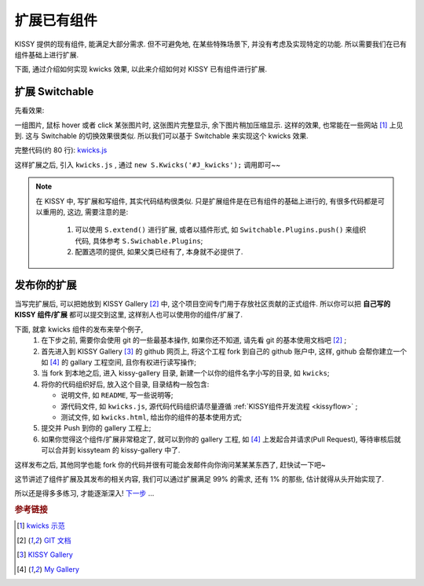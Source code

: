 .. _extendwidgets:


扩展已有组件
===============================================
KISSY 提供的现有组件, 能满足大部分需求. 但不可避免地, 在某些特殊场景下, 并没有考虑及实现特定的功能. 所以需要我们在已有组件基础上进行扩展.

下面, 通过介绍如何实现 kwicks 效果, 以此来介绍如何对 KISSY 已有组件进行扩展.


扩展 Switchable
----------------------

先看效果: 

.. raw:: html
   
    <div class="demo">
        <script src="demo/kwicks.js"></script>
        
        <style>
            .kwicks {
                width: 600px;
                height: 420px;
                overflow: hidden;
                position: relative;
            }
            .kwicks li {
                position: absolute;
                left: 0;
                top: 0;
                cursor: pointer;
            }
        </style>
        <div class="kwicks">
            <ul id="J_Kwicks">
                <li class="ks-switchable-trigger ks-switchable-panel"><img height="420" width="450" src="demo/assets/squidchef2.png"></li>
                <li class="ks-switchable-trigger ks-switchable-panel"><img height="420" width="450" src="demo/assets/photomoose.png"></li>
                <li class="ks-switchable-trigger ks-switchable-panel"><img height="420" width="450" src="demo/assets/hackfest1.png"></li>
            </ul>
        </div>
        <script>
            KISSY.use('kwicks', function(S) {
                new S.Kwicks('#J_Kwicks');
            });
        </script>
        
    </div>
        

一组图片, 鼠标 hover 或者 click 某张图片时, 这张图片完整显示, 余下图片稍加压缩显示. 这样的效果, 也常能在一些网站 [1]_ 上见到. 这与 Switchable 的切换效果很类似. 所以我们可以基于 Switchable 来实现这个 kwicks 效果.

完整代码(约 80 行): `kwicks.js <demo/kwicks.js>`_

这样扩展之后, 引入 ``kwicks.js`` , 通过 ``new S.Kwicks('#J_kwicks');`` 调用即可~~

.. note::

    在 KISSY 中, 写扩展和写组件, 其实代码结构很类似. 只是扩展组件是在已有组件的基础上进行的, 有很多代码都是可以重用的, 这边, 需要注意的是:
    
     #. 可以使用 ``S.extend()`` 进行扩展, 或者以插件形式, 如 ``Switchable.Plugins.push()`` 来组织代码, 具体参考 ``S.Swichable.Plugins``;
     #. 配置选项的提供, 如果父类已经有了, 本身就不必提供了.


发布你的扩展
----------------------
当写完扩展后, 可以把她放到 KISSY Gallery [2]_ 中, 这个项目空间专门用于存放社区贡献的正式组件.
所以你可以把 **自己写的 KISSY 组件/扩展** 都可以提交到这里, 这样别人也可以使用你的组件/扩展了. 

下面, 就拿  kwicks 组件的发布来举个例子,
 #. 在下步之前, 需要你会使用 git 的一些最基本操作, 如果你还不知道, 请先看 git 的基本使用文档吧 [2]_ ;
 #. 首先进入到 KISSY Gallery [3]_ 的 github 网页上, 将这个工程 fork 到自己的 github 账户中, 这样, github 会帮你建立一个 如 [4]_ 的 gallary 工程空间, 且你有权进行读写操作;
 #. 当 fork 到本地之后, 进入 kissy-gallery 目录, 新建一个以你的组件名字小写的目录, 如 ``kwicks``;
 #. 将你的代码组织好后, 放入这个目录, 目录结构一般包含:
    
    * 说明文件, 如 ``README``, 写一些说明等;
    * 源代码文件, 如 ``kwicks.js``, 源代码代码组织请尽量遵循 :ref:`KISSY组件开发流程 <kissyflow>` ;
    * 测试文件, 如 ``kwicks.html``, 给出你的组件的基本使用方式;
    
 #. 提交并 Push 到你的 gallery 工程上;
 #. 如果你觉得这个组件/扩展非常稳定了, 就可以到你的 gallery 工程, 如 [4]_ 上发起合并请求(Pull Request), 等待审核后就可以合并到 kissyteam 的 kissy-gallery 中了.

这样发布之后, 其他同学也能 fork 你的代码并很有可能会发邮件向你询问某某某东西了, 赶快试一下吧~




这节讲述了组件扩展及其发布的相关内容, 我们可以通过扩展满足 99% 的需求, 还有 1% 的那些, 估计就得从头开始实现了. 

所以还是得多多练习, 才能逐渐深入! `下一步 <nextstep.html>`_ ...


.. rubric:: 参考链接

.. [1] `kwicks 示范 <http://eyedraw.eu/>`_
.. [2] `GIT 文档 <http://www.slideshare.net/chacon/getting-git>`_
.. [3] `KISSY Gallery <http://github.com/kissyteam/kissy-gallery>`_
.. [4] `My Gallery <http://github.com/lizzie/kissy-gallery>`_
